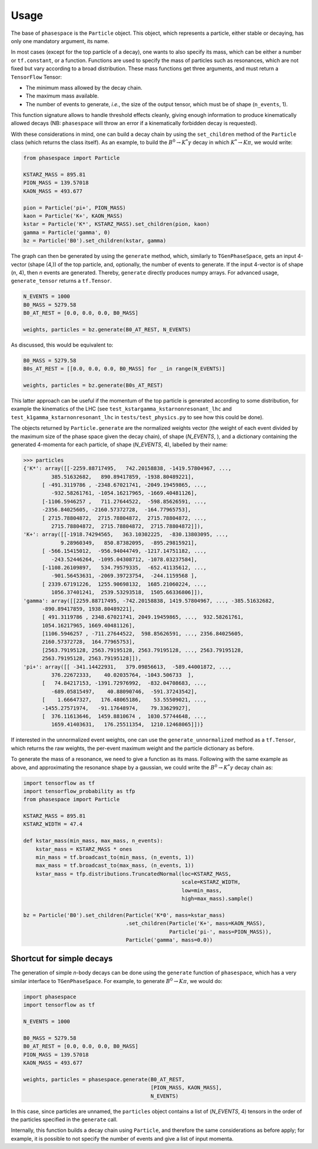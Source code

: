 =====
Usage
=====

The base of ``phasespace`` is the ``Particle`` object.
This object, which represents a particle, either stable or decaying, has only one mandatory argument, its name.

In most cases (except for the top particle of a decay), one wants to also specify its mass, which can be either
a number or ``tf.constant``, or a function.
Functions are used to specify the mass of particles such as resonances, which are not fixed but vary according to
a broad distribution.
These mass functions get three arguments, and must return a ``TensorFlow`` Tensor:

- The minimum mass allowed by the decay chain.
- The maximum mass available.
- The number of events to generate, `i.e.`, the size of the output tensor, which must be of shape (``n_events``, 1).

This function signature allows to handle threshold effects cleanly, giving enough information to produce kinematically
allowed decays (NB: ``phasespace`` will throw an error if a kinematically forbidden decay is requested).

With these considerations in mind, one can build a decay chain by using the ``set_children`` method of the ``Particle``
class (which returns the class itself). As an example, to build the :math:`B^{0}\to K^{*}\gamma` decay in which
:math:`K^*\to K\pi`, we would write:

.. code-block:: python

   from phasespace import Particle

   KSTARZ_MASS = 895.81
   PION_MASS = 139.57018
   KAON_MASS = 493.677

   pion = Particle('pi+', PION_MASS)
   kaon = Particle('K+', KAON_MASS)
   kstar = Particle('K*', KSTARZ_MASS).set_children(pion, kaon)
   gamma = Particle('gamma', 0)
   bz = Particle('B0').set_children(kstar, gamma)

The graph can then be generated by using the ``generate`` method, which, similarly to ``TGenPhaseSpace``, gets an input
4-vector (shape (4,)) of the top particle, and, optionally, the number of events to generate.
If the input 4-vector is of shape (`n`, 4), then `n` events are generated.
Thereby, ``generate`` directly produces numpy arrays. For advanced usage, ``generate_tensor`` returns a ``tf.Tensor``.

.. code-block:: python

    N_EVENTS = 1000
    B0_MASS = 5279.58
    B0_AT_REST = [0.0, 0.0, 0.0, B0_MASS]

    weights, particles = bz.generate(B0_AT_REST, N_EVENTS)

As discussed, this would be equivalent to:

.. code-block:: python

    B0_MASS = 5279.58
    B0s_AT_REST = [[0.0, 0.0, 0.0, B0_MASS] for _ in range(N_EVENTS)]

    weights, particles = bz.generate(B0s_AT_REST)

This latter approach can be useful if the momentum of the top particle is generated according to
some distribution, for example the kinematics of the LHC (see ``test_kstargamma_kstarnonresonant_lhc`` and ``test_k1gamma_kstarnonresonant_lhc``
in ``tests/test_physics.py`` to see how this could be done).

The objects returned by ``Particle.generate`` are the normalized weights vector (the weight of each event divided by
the maximum size of the phase space given the decay chain), of shape (`N_EVENTS`, ), and a dictionary containing
the generated 4-momenta for each particle, of shape (`N_EVENTS`, 4), labelled by their name:

.. code-block:: pycon

   >>> particles
   {'K*': array([[-2259.88717495,   742.20158838, -1419.57804967, ...,
            385.51632682,   890.89417859, -1938.80489221],
         [ -491.3119786 , -2348.67021741, -2049.19459865, ...,
            -932.58261761, -1054.16217965, -1669.40481126],
         [-1106.5946257 ,   711.27644522,  -598.85626591, ...,
         -2356.84025605, -2160.57372728,  -164.77965753],
         [ 2715.78804872,  2715.78804872,  2715.78804872, ...,
            2715.78804872,  2715.78804872,  2715.78804872]]),
   'K+': array([[-1918.74294565,   363.10302225,  -830.13803095, ...,
               9.28960349,   850.87382095,  -895.29815921],
         [ -566.15415012,  -956.94044749, -1217.14751182, ...,
            -243.52446264, -1095.04308712, -1078.03237584],
         [-1108.26109897,   534.79579335,  -652.41135612, ...,
            -901.56453631, -2069.39723754,  -244.1159568 ],
         [ 2339.67191226,  1255.90698132,  1685.21060224, ...,
            1056.37401241,  2539.53293518,  1505.66336806]]),
   'gamma': array([[2259.88717495, -742.20158838, 1419.57804967, ..., -385.51632682,
         -890.89417859, 1938.80489221],
         [ 491.3119786 , 2348.67021741, 2049.19459865, ...,  932.58261761,
         1054.16217965, 1669.40481126],
         [1106.5946257 , -711.27644522,  598.85626591, ..., 2356.84025605,
         2160.57372728,  164.77965753],
         [2563.79195128, 2563.79195128, 2563.79195128, ..., 2563.79195128,
         2563.79195128, 2563.79195128]]),
   'pi+': array([[ -341.14422931,   379.09856613,  -589.44001872, ...,
            376.22672333,    40.02035764, -1043.506733  ],
         [   74.84217153, -1391.72976992,  -832.04708683, ...,
            -689.05815497,    40.88090746,  -591.37243542],
         [    1.66647327,   176.48065186,    53.55509021, ...,
         -1455.27571974,   -91.17648974,    79.33629927],
         [  376.11613646,  1459.8810674 ,  1030.57744648, ...,
            1659.41403631,   176.25511354,  1210.12468065]])}

If interested in the unnormalized event weights, one can use the ``generate_unnormalized`` method
as a ``tf.Tensor``, which returns the raw weights,
the per-event maximum weight and the particle dictionary as before.

To generate the mass of a resonance, we need to give a function as its mass.
Following with the same example as above, and approximating the resonance shape by a gaussian, we could
write the :math:`B^{0}\to K^{*}\gamma` decay chain as:

.. code-block:: python

   import tensorflow as tf
   import tensorflow_probability as tfp
   from phasespace import Particle

   KSTARZ_MASS = 895.81
   KSTARZ_WIDTH = 47.4

   def kstar_mass(min_mass, max_mass, n_events):
       kstar_mass = KSTARZ_MASS * ones
       min_mass = tf.broadcast_to(min_mass, (n_events, 1))
       max_mass = tf.broadcast_to(max_mass, (n_events, 1))
       kstar_mass = tfp.distributions.TruncatedNormal(loc=KSTARZ_MASS,
                                                      scale=KSTARZ_WIDTH,
                                                      low=min_mass,
                                                      high=max_mass).sample()

   bz = Particle('B0').set_children(Particle('K*0', mass=kstar_mass)
                                    .set_children(Particle('K+', mass=KAON_MASS),
                                                  Particle('pi-', mass=PION_MASS)),
                                    Particle('gamma', mass=0.0))


Shortcut for simple decays
--------------------------

The generation of simple `n`-body decays can be done using the ``generate`` function of ``phasespace``, which has a
very similar interface to ``TGenPhaseSpace``. For example, to generate :math:`B^0\to K\pi`, we would do:

.. code-block:: python

   import phasespace
   import tensorflow as tf

   N_EVENTS = 1000

   B0_MASS = 5279.58
   B0_AT_REST = [0.0, 0.0, 0.0, B0_MASS]
   PION_MASS = 139.57018
   KAON_MASS = 493.677

   weights, particles = phasespace.generate(B0_AT_REST,
                                            [PION_MASS, KAON_MASS],
                                            N_EVENTS)

In this case, since particles are unnamed, the ``particles`` object contains a list of (`N_EVENTS`, 4) tensors in the order
of the particles specified in the ``generate`` call.

Internally, this function builds a decay chain using ``Particle``, and therefore the same considerations as before apply;
for example, it is possible to not specify the number of events and give a list of input momenta.

